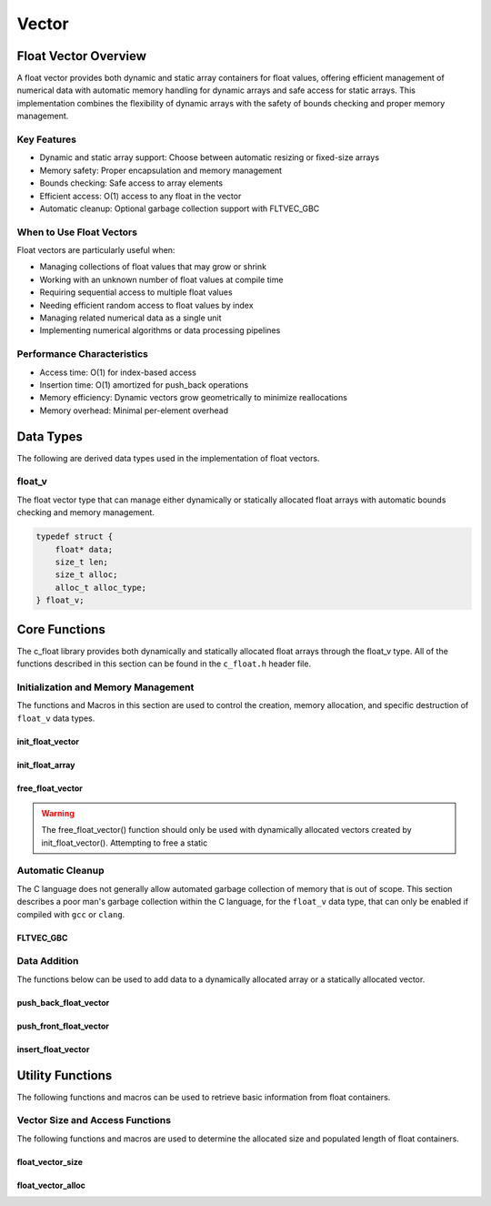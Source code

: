 ******
Vector
******

Float Vector Overview
=====================

A float vector provides both dynamic and static array containers for float values, offering
efficient management of numerical data with automatic memory handling for dynamic arrays
and safe access for static arrays. This implementation combines the flexibility of dynamic
arrays with the safety of bounds checking and proper memory management.

Key Features
------------

* Dynamic and static array support: Choose between automatic resizing or fixed-size arrays
* Memory safety: Proper encapsulation and memory management
* Bounds checking: Safe access to array elements
* Efficient access: O(1) access to any float in the vector
* Automatic cleanup: Optional garbage collection support with FLTVEC_GBC

When to Use Float Vectors
-------------------------

Float vectors are particularly useful when:

* Managing collections of float values that may grow or shrink
* Working with an unknown number of float values at compile time
* Requiring sequential access to multiple float values
* Needing efficient random access to float values by index
* Managing related numerical data as a single unit
* Implementing numerical algorithms or data processing pipelines

Performance Characteristics
---------------------------

* Access time: O(1) for index-based access
* Insertion time: O(1) amortized for push_back operations
* Memory efficiency: Dynamic vectors grow geometrically to minimize reallocations
* Memory overhead: Minimal per-element overhead

Data Types
==========

The following are derived data types used in the implementation of float vectors.

float_v
-------
The float vector type that can manage either dynamically or statically allocated float arrays
with automatic bounds checking and memory management.

.. code-block:: c

   typedef struct {
       float* data;
       size_t len;
       size_t alloc;
       alloc_t alloc_type;
   } float_v;

Core Functions
==============

The c_float library provides both dynamically and statically allocated float arrays through
the float_v type. All of the functions described in this section can be found in the
``c_float.h`` header file.

Initialization and Memory Management
------------------------------------

The functions and Macros in this section are used to control the creation,
memory allocation, and specific destruction of ``float_v`` data types.

init_float_vector
~~~~~~~~~~~~~~~~~
.. c:function:: float_v* init_float_vector(size_t buffer)

   Initializes a new dynamically allocated float vector with specified initial capacity.
   The vector will automatically grow if needed when adding elements.

   :param buffer: Initial capacity (number of floats) to allocate
   :returns: Pointer to new float_v object, or NULL on allocation failure
   :raises: Sets errno to EINVAL if buffer is 0, ENOMEM if memory allocation fails

   Example:

   .. code-block:: c

      // Create vector with initial capacity for 10 floats
      float_v* vec = init_float_vector(10);
      if (!vec) {
          fprintf(stderr, "Failed to initialize vector\\n");
          return 1;
      }
      
      // Free when done
      free_float_vector(vec);

init_float_array
~~~~~~~~~~~~~~~~
.. c:macro:: init_float_array(size)

   Creates a statically allocated float array wrapped in a float_v structure.
   Must be used at variable declaration.

   :param size: Size of the static array to create
   :returns: float_v structure containing the static array

   Example:

   .. code-block:: c

      // Create static array of 10 floats
      float_v arr = init_float_array(10);
      
      // No need to free - automatically cleaned up when out of scope

free_float_vector
~~~~~~~~~~~~~~~~~
.. c:function:: void free_float_vector(float_v* vec)

   Frees all memory associated with a dynamically allocated float vector.
   This function should only be used with vectors created by init_float_vector().
   For vectors created with init_float_array(), this function will return an error.
   If using a ``gcc`` or ``clang`` compiler, consider using the FLTVEC_GBC macro
   instead.

   :param vec: Float vector to free
   :raises: Sets errno to EINVAL if vec is NULL or if attempting to free a static array

   Example:

   .. code-block:: c

      float_v* vec = init_float_vector(5);
      
      // Use the vector...
      
      // Free the vector when done
      free_float_vector(vec);
      vec = NULL;  // Good practice to avoid dangling pointer

.. warning::

   The free_float_vector() function should only be used with dynamically allocated
   vectors created by init_float_vector(). Attempting to free a static

Automatic Cleanup
-----------------

The C language does not generally allow automated garbage collection of memory that
is out of scope. This section describes a poor man's garbage collection within the
C language, for the ``float_v`` data type, that can only be enabled if compiled
with ``gcc`` or ``clang``.

FLTVEC_GBC
~~~~~~~~~~
.. c:macro:: FLTVEC_GBC

   Macro that enables automatic cleanup of dynamically allocated float vectors when they
   go out of scope. Only available when using GCC or Clang compilers. Uses the cleanup
   attribute to automatically call _free_float_vector.

   Example:

   .. code-block:: c

      void process_floats(void) {
          // Vector will be automatically freed when function returns
          FLTVEC_GBC float_v* vec = init_float_vector(10);
          
          // Use the vector...
          
          // No need to call free_float_vector
      }  // vec is automatically freed here

   .. note::

      This macro should only be used with dynamically allocated vectors created by
      init_float_vector(). It is not needed for static arrays created with
      init_float_array() as they are automatically cleaned up when going out of scope.

Data Addition 
-------------
The functions below can be used to add data to a dynamically allocated array 
or a statically allocated vector.

push_back_float_vector
~~~~~~~~~~~~~~~~~~~~~~
.. c:function:: bool push_back_float_vector(float_v* vec, const float value)

   Adds a float value to the end of the vector. If needed, the vector automatically
   resizes to accommodate the new value. For vectors smaller than VEC_THRESHOLD,
   capacity doubles when full. For larger vectors, a fixed amount is added.
   This is the most efficient method for adding data to a float vector with
   a time efficiency of O(1). If the structure passed is for a statically allocated 
   array, the function will return ``false``, if the user tries to enter data to 
   an out of bounds index and will set ``errno`` to ``EINVAL``

   :param vec: Target float vector
   :param value: Float value to add to vector
   :returns: true if successful, false on error
   :raises: Sets errno to EINVAL for NULL inputs or ENOMEM on allocation failure

   Vector Example:

   .. code-block:: c

      float_v* vec = init_float_vector(2);
      
      // Add some values
      push_back_float_vector(vec, 3.14f);
      push_back_float_vector(vec, 2.718f);
      
      // Vector will automatically resize
      push_back_float_vector(vec, 1.414f);
      
      printf("Vector size: %zu\n", f_size(vec));
      printf("[ ");
      for (size_t i = 0; i < f_size(vec) - 1; i++) 
          printf("%f, ", float_vector_index(vec, 1));
      printf("%f ]\n", float_vector_index(vec, f_size(vec) - 1))
      
      free_float_vector(vec);

   Output::

      Vector size: 3
      [ 3.140000, 2.718000, 1.414000 ]

   Array Example:

   .. code-block:: c

      float_v* vec = init_float_array(2);
      
      // Add some values
      push_back_float_vector(vec, 3.14f);
      push_back_float_vector(vec, 2.718f);
      
      // Array will refuse third element because it is out of bounds 
      
      if (!push_back_float_vector(vec, 1.414f))
          printf("push back failed\n");
      
      printf("Array size: %zu\n", f_size(vec));
      printf("[ ");
      for (size_t i = 0; i < f_size(vec) - 1; i++) 
          printf("%f, ", float_vector_index(vec, 1));
      printf("%f ]\n", float_vector_index(vec, f_size(vec) - 1))
      
      free_float_vector(vec);

   Output::

      push back failed
      Array size: 2
      [ 3.140000, 2.718000 ]

   The following should be considered when using this function:

   * The vector must be properly initialized using init_float_vector() or init_float_array()
   * For static arrays (created with init_float_array), attempts to exceed capacity will fail
   * If reallocation fails for dynamic vectors, the original vector remains unchanged
   * Any float value can be stored, including zero, infinities, and NaN
   * The operation requires enough contiguous memory for the entire resized array in dynamic case

   .. note::

      When resizing is needed, the vector grows either by doubling (when size < VEC_THRESHOLD)
      or by adding a fixed amount (when size >= VEC_THRESHOLD). This provides efficient
      amortized performance for both small and large vectors.

push_front_float_vector
~~~~~~~~~~~~~~~~~~~~~~~
.. c:function:: bool push_front_float_vector(float_v* vec, const float value)

   Adds a float value to the beginning of the vector, shifting all existing elements
   to the right. Automatically resizes the vector if needed when using dynamic allocation.
   This is the least efficient method for adding data to a float vector with
   a time efficiency of O(n).

   :param vec: Target float vector
   :param value: Float value to add at front
   :returns: true if successful, false on error
   :raises: Sets errno to EINVAL for NULL inputs or if static array is full,
           ENOMEM on allocation failure, ERANGE on size_t overflow

   Example with dynamic vector:

   .. code-block:: c

      float_v* vec FLTVEC_GBC = init_float_vector(3);
      
      // Add some values from the back
      push_back_float_vector(vec, 2.0f);
      push_back_float_vector(vec, 3.0f);
      
      // Add value at the front
      push_front_float_vector(vec, 1.0f);
      
      // Print all values
      for (size_t i = 0; i < f_size(vec); i++) {
          printf("%.1f ", float_vector_index(vec, i));
      }
      printf("\n");
      
      // Vector will grow automatically if needed
      push_front_float_vector(vec, 0.0f);
      
      for (size_t i = 0; i < f_size(vec); i++) {
          printf("%.1f ", float_vector_index(vec, i));
      }
      printf("\n");
      
   Output::

      1.0 2.0 3.0
      0.0 1.0 2.0 3.0

   Example with static array:

   .. code-block:: c

      float_v arr = init_float_array(3);
      
      // Add values to static array
      push_front_float_vector(&arr, 3.0f);
      printf("After first:  ");
      for (size_t i = 0; i < f_size(&arr); i++) {
          printf("%.1f ", float_vector_index(&arr, i));
      }
      printf("\n");
      
      push_front_float_vector(&arr, 2.0f);
      printf("After second: ");
      for (size_t i = 0; i < f_size(&arr); i++) {
          printf("%.1f ", float_vector_index(&arr, i));
      }
      printf("\n");
      
      push_front_float_vector(&arr, 1.0f);
      printf("After third:  ");
      for (size_t i = 0; i < f_size(&arr); i++) {
          printf("%.1f ", float_vector_index(&arr, i));
      }
      printf("\n");
      
      // Array is now full - this will fail
      if (!push_front_float_vector(&arr, 0.0f)) {
          printf("Cannot add to full static array\n");
      }

   Output::

      After first:  3.0
      After second: 2.0 3.0
      After third:  1.0 2.0 3.0
      Cannot add to full static array

   The following should be considered when using this function:

   * For static arrays (created with init_float_array):
     - Attempts to exceed capacity will fail with errno set to EINVAL
     - No automatic resizing occurs
   
   * For dynamic vectors (created with init_float_vector):
     - Vector will automatically resize when full
     - Growth follows the doubling strategy for small vectors
     - Growth adds fixed amount for vectors larger than VEC_THRESHOLD
   
   * Performance considerations:
     - All existing elements must be moved right by one position
     - More expensive than push_back_float_vector for large vectors
     - Memory reallocation may occur for dynamic vectors

   .. note::

      When resizing is needed in dynamic vectors, the vector grows either by
      doubling (when size < VEC_THRESHOLD) or by adding a fixed amount
      (when size >= VEC_THRESHOLD). This provides efficient amortized
      performance while preventing excessive memory usage in large vectors.

insert_float_vector
~~~~~~~~~~~~~~~~~~~
.. c:function:: bool insert_float_vector(float_v* vec, float value, size_t index)

   Inserts a float value at any valid position in the vector, shifting subsequent
   elements to the right. Automatically resizes the vector if needed when using dynamic
   allocation. The time complexity of this function varies from O(1) to O(n) depending
   on the insertion position.

   :param vec: Target float vector
   :param value: Float value to insert
   :param index: Position at which to insert (0 to vec->len)
   :returns: true if successful, false on error
   :raises: Sets errno to EINVAL for NULL inputs or if static array is full,
           ERANGE for invalid index or on size_t overflow,
           ENOMEM on allocation failure

   Example with dynamic vector:

   .. code-block:: c

      float_v* vec FLTVEC_GBC = init_float_vector(4);
      
      // Create initial vector
      push_back_float_vector(vec, 1.0f);
      push_back_float_vector(vec, 3.0f);
      
      // Initial state
      printf("Initial:     ");
      for (size_t i = 0; i < f_size(vec); i++) {
          printf("%.1f ", float_vector_index(vec, i));
      }
      printf("\n");
      
      // Insert 2.0 between them
      insert_float_vector(vec, 2.0f, 1);
      
      printf("After insert: ");
      for (size_t i = 0; i < f_size(vec); i++) {
          printf("%.1f ", float_vector_index(vec, i));
      }
      printf("\n");
      
   Output::

      Initial:     1.0 3.0
      After insert: 1.0 2.0 3.0

   Example with static array:

   .. code-block:: c

      float_v arr = init_float_array(3);
      
      // Insert values at different positions
      insert_float_vector(&arr, 3.0f, 0);  // First insertion
      printf("First insert:  ");
      for (size_t i = 0; i < f_size(&arr); i++) {
          printf("%.1f ", float_vector_index(&arr, i));
      }
      printf("\n");
      
      insert_float_vector(&arr, 1.0f, 0);  // At beginning
      printf("Second insert: ");
      for (size_t i = 0; i < f_size(&arr); i++) {
          printf("%.1f ", float_vector_index(&arr, i));
      }
      printf("\n");
      
      insert_float_vector(&arr, 2.0f, 1);  // In middle
      printf("Third insert:  ");
      for (size_t i = 0; i < f_size(&arr); i++) {
          printf("%.1f ", float_vector_index(&arr, i));
      }
      printf("\n");
      
      // Array is now full - this will fail
      if (!insert_float_vector(&arr, 4.0f, 1)) {
          printf("Cannot insert into full static array\n");
      }

   Output::

      First insert:  3.0
      Second insert: 1.0 3.0
      Third insert:  1.0 2.0 3.0
      Cannot insert into full static array

   The following should be considered when using this function:

   * For static arrays (created with init_float_array):
     - Attempts to exceed capacity will fail with errno set to EINVAL
     - No automatic resizing occurs
     - Must be careful not to exceed fixed size
   
   * For dynamic vectors (created with init_float_vector):
     - Vector will automatically resize when full
     - Growth follows the doubling strategy for small vectors
     - Growth adds fixed amount for vectors larger than VEC_THRESHOLD
   
   * Performance considerations:
     - Inserting at the beginning requires moving all elements (most expensive)
     - Inserting at the end is equivalent to push_back (least expensive)
     - Cost increases with number of elements that must be shifted
     - Memory reallocation may occur for dynamic vectors

   .. note::

      The valid range for index is [0, length]. An index equal to the length
      performs an append operation. Any index greater than the length will
      result in ERANGE error.

Utility Functions
=================
The following functions and macros can be used to retrieve basic information from
float containers.

Vector Size and Access Functions
--------------------------------
The following functions and macros are used to determine the allocated size and populated
length of float containers.

.. _float-size-func:

float_vector_size
~~~~~~~~~~~~~~~~~
.. c:function:: const size_t float_vector_size(const float_v* vec)

   Returns the current number of elements in the vector. This represents the
   actual number of floats stored, not the allocated capacity. 
   The :ref:`f_alloc <f-alloc-macro>` generic macro can be used in place of this 
   function. 

   :param vec: Float vector to query
   :returns: Number of elements in vector, or LONG_MAX on error
   :raises: Sets errno to EINVAL for NULL input or invalid data pointer

   Example:

   .. code-block:: c

      float_v* vec FLTVEC_GBC = init_float_vector(5);  // Capacity of 5
      push_back_float_vector(vec, 1);
      push_back_float_vector(vec, 2);
      push_back_float_vector(vec, 3);
      printf("Vector size: %zu\n", float_vector_size(vec));

   Result 

   .. code-block:: bash 

      Vector size: 3

.. _float-alloc-func:

float_vector_alloc
~~~~~~~~~~~~~~~~~~
.. c:function:: const size_t float_vector_alloc(const float_v* vec)

   Returns the current allocation size (capacity) of the vector. This represents
   the number of elements that can be stored without requiring reallocation.
   The :ref:`f_alloc <f-alloc-macro>` generic macro can be used in place of this 
   function.

   :param vec: Float vector to query
   :returns: Current allocation size, or LONG_MAX on error
   :raises: Sets errno to EINVAL for NULL input or invalid data pointer

   Example:

   .. code-block:: c

      float_v* vec FLTVEC_GBC = init_float_vector(5);
      printf("Allocation size: %zu\n", float_vector_alloc(vec));

   Result 

   .. code-block:: bash 

      Allocation size: 5

